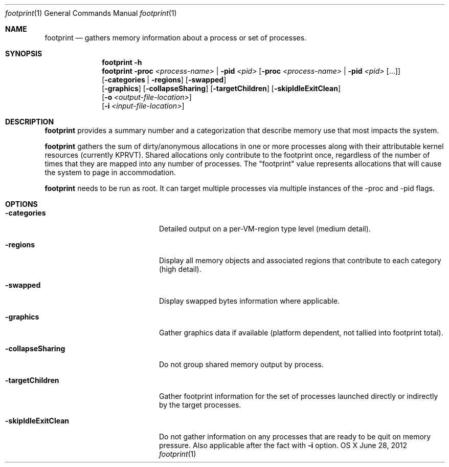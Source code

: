 .\" Copyright (c) 2000-2012  Apple Inc. All rights reserved.
.Dd June 28, 2012
.Dt footprint 1      \" Program name and manual section number
.Os OS X
.Sh NAME                 \" Section Header - required - don't modify
.Nm footprint
.\" The following lines are read in generating the apropos(man -k) database. Use only key
.\" words here as the database is built based on the words here and in the .ND line.
.\" Use .Nm macro to designate other names for the documented program.
.Nd gathers memory information about a process or set of processes.
.\" ============================================================================
.\" ========================== BEGIN SYNOPSIS SECTION ==========================
.Sh SYNOPSIS
.Nm
.Fl h
.Nm
.Fl proc Ar <process-name> | Fl pid Ar <pid> Op Fl proc Ar <process-name> | Fl pid Ar <pid> Op ...
.br
.Op Fl categories | regions
.Op Fl swapped
.br
.Op Fl graphics
.Op Fl collapseSharing
.Op Fl targetChildren
.Op Fl skipIdleExitClean
.br
.Op Fl o Ar <output-file-location>
.br 
.Op Fl i Ar <input-file-location>
.\" ============================================================================
.\"
.\" ============================================================================
.\" ======================== BEGIN DESCRIPTION SECTION =========================
.Sh DESCRIPTION          \" Section Header - required - don't modify
.Nm
provides a summary number and a categorization that describe memory use that most impacts the system.
.Pp
.Nm
gathers the sum of dirty/anonymous allocations in one or more processes along with their attributable kernel resources (currently KPRVT). Shared allocations only contribute to the footprint once, regardless of the number of times that they are mapped into any number of processes. The "footprint" value represents allocations that will cause the system to page in accommodation.
.Pp
.Nm
needs to be run as root. It can target multiple processes via multiple instances of the -proc and -pid flags.
.Pp
.Sh OPTIONS
.Bl -tag -width "-skipIdleExitClean"
.It Fl categories
Detailed output on a per-VM-region type level (medium detail).
.It Fl regions
Display all memory objects and associated regions that contribute to each category (high detail).
.It Fl swapped
Display swapped bytes information where applicable.
.It Fl graphics
Gather graphics data if available (platform dependent, not tallied into footprint total).
.It Fl collapseSharing
Do not group shared memory output by process.
.It Fl targetChildren
Gather footprint information for the set of processes launched directly or indirectly by the target processes.
.It Fl skipIdleExitClean
Do not gather information on any processes that are ready to be quit on memory pressure. Also applicable after the fact with 
.Fl i
option.
.El